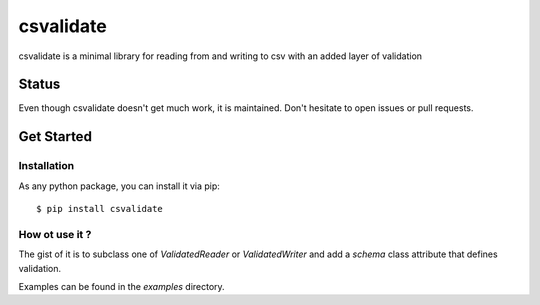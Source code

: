 ##########
csvalidate
##########

csvalidate is a minimal library for reading from and writing to csv with an
added layer of validation

Status
######

Even though csvalidate doesn't get much work, it is maintained. Don't hesitate
to open issues or pull requests.

Get Started
###########

Installation
============

As any python package, you can install it via pip::

    $ pip install csvalidate

How ot use it ?
===============

The gist of it is to subclass one of `ValidatedReader` or `ValidatedWriter` and
add a `schema` class attribute that defines validation.

Examples can be found in the `examples` directory.
